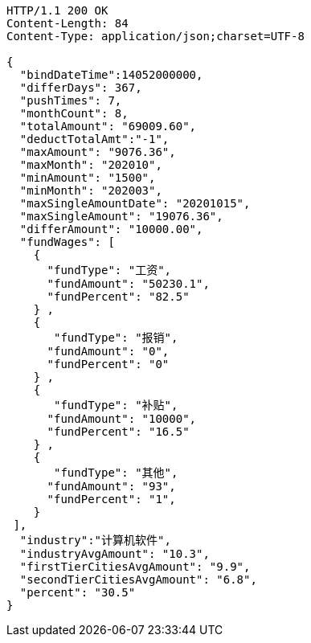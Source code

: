 [source,http,options="nowrap"]
----
HTTP/1.1 200 OK
Content-Length: 84
Content-Type: application/json;charset=UTF-8

{
  "bindDateTime":14052000000,
  "differDays": 367,
  "pushTimes": 7,
  "monthCount": 8,
  "totalAmount": "69009.60",
  "deductTotalAmt":"-1",
  "maxAmount": "9076.36",
  "maxMonth": "202010",
  "minAmount": "1500",
  "minMonth": "202003",
  "maxSingleAmountDate": "20201015",
  "maxSingleAmount": "19076.36",
  "differAmount": "10000.00",
  "fundWages": [
    {
      "fundType": "工资",
      "fundAmount": "50230.1",
      "fundPercent": "82.5"
    } ,
    {
       "fundType": "报销",
      "fundAmount": "0",
      "fundPercent": "0"
    } ,
    {
       "fundType": "补贴",
      "fundAmount": "10000",
      "fundPercent": "16.5"
    } ,
    {
       "fundType": "其他",
      "fundAmount": "93",
      "fundPercent": "1",
    }
 ],
  "industry":"计算机软件",
  "industryAvgAmount": "10.3",
  "firstTierCitiesAvgAmount": "9.9",
  "secondTierCitiesAvgAmount": "6.8",
  "percent": "30.5"
}
----